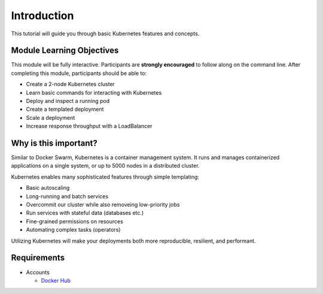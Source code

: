 Introduction
============

This tutorial will guide you through basic Kubernetes features and concepts.

Module Learning Objectives
--------------------------

This module will be fully interactive.
Participants are **strongly encouraged** to follow along on the command line.
After completing this module, participants should be able to:

* Create a 2-node Kubernetes cluster
* Learn basic commands for interacting with Kubernetes
* Deploy and inspect a running pod
* Create a templated deployment
* Scale a deployment
* Increase response throughput with a LoadBalancer

Why is this important?
----------------------

Similar to Docker Swarm, Kubernetes is a container management system.
It runs and manages containerized applications on a single system, or up to 5000 nodes in a distributed cluster.

Kubernetes enables many sophisticated features through simple templating:

* Basic autoscaling
* Long-running and batch services
* Overcommit our cluster while also removeing low-priority jobs
* Run services with stateful data (databases etc.)
* Fine-grained permissions on resources
* Automating complex tasks (operators)

Utilizing Kubernetes will make your deployments both more reproducible, resilient, and performant.

Requirements
------------

* Accounts

  * `Docker Hub <https://hub.docker.com>`_
